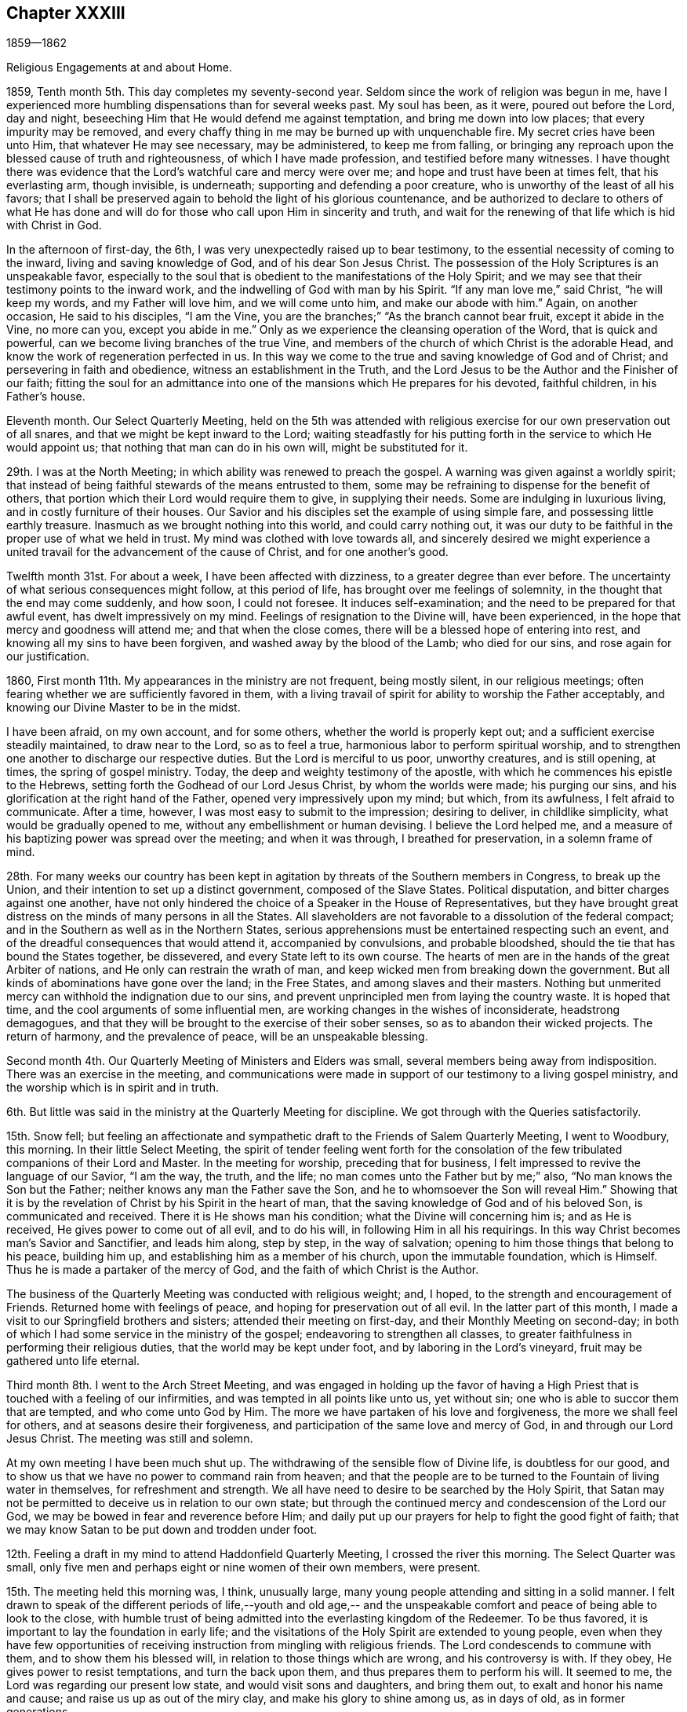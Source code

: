 == Chapter XXXIII

1859--1862

Religious Engagements at and about Home.

1859, Tenth month 5th. This day completes my seventy-second year.
Seldom since the work of religion was begun in me,
have I experienced more humbling dispensations than for several weeks past.
My soul has been, as it were, poured out before the Lord, day and night,
beseeching Him that He would defend me against temptation,
and bring me down into low places; that every impurity may be removed,
and every chaffy thing in me may be burned up with unquenchable fire.
My secret cries have been unto Him, that whatever He may see necessary,
may be administered, to keep me from falling,
or bringing any reproach upon the blessed cause of truth and righteousness,
of which I have made profession, and testified before many witnesses.
I have thought there was evidence that the Lord`'s watchful care and mercy were over me;
and hope and trust have been at times felt, that his everlasting arm, though invisible,
is underneath; supporting and defending a poor creature,
who is unworthy of the least of all his favors;
that I shall be preserved again to behold the light of his glorious countenance,
and be authorized to declare to others of what He has done and
will do for those who call upon Him in sincerity and truth,
and wait for the renewing of that life which is hid with Christ in God.

In the afternoon of first-day, the 6th,
I was very unexpectedly raised up to bear testimony,
to the essential necessity of coming to the inward, living and saving knowledge of God,
and of his dear Son Jesus Christ.
The possession of the Holy Scriptures is an unspeakable favor,
especially to the soul that is obedient to the manifestations of the Holy Spirit;
and we may see that their testimony points to the inward work,
and the indwelling of God with man by his Spirit.
"`If any man love me,`" said Christ, "`he will keep my words,
and my Father will love him, and we will come unto him, and make our abode with him.`"
Again, on another occasion, He said to his disciples, "`I am the Vine,
you are the branches;`" "`As the branch cannot bear fruit, except it abide in the Vine,
no more can you, except you abide in me.`"
Only as we experience the cleansing operation of the Word, that is quick and powerful,
can we become living branches of the true Vine,
and members of the church of which Christ is the adorable Head,
and know the work of regeneration perfected in us.
In this way we come to the true and saving knowledge of God and of Christ;
and persevering in faith and obedience, witness an establishment in the Truth,
and the Lord Jesus to be the Author and the Finisher of our faith;
fitting the soul for an admittance into one of
the mansions which He prepares for his devoted,
faithful children, in his Father`'s house.

Eleventh month.
Our Select Quarterly Meeting,
held on the 5th was attended with religious exercise
for our own preservation out of all snares,
and that we might be kept inward to the Lord;
waiting steadfastly for his putting forth in the service to which He would appoint us;
that nothing that man can do in his own will, might be substituted for it.

29th. I was at the North Meeting; in which ability was renewed to preach the gospel.
A warning was given against a worldly spirit;
that instead of being faithful stewards of the means entrusted to them,
some may be refraining to dispense for the benefit of others,
that portion which their Lord would require them to give, in supplying their needs.
Some are indulging in luxurious living, and in costly furniture of their houses.
Our Savior and his disciples set the example of using simple fare,
and possessing little earthly treasure.
Inasmuch as we brought nothing into this world, and could carry nothing out,
it was our duty to be faithful in the proper use of what we held in trust.
My mind was clothed with love towards all,
and sincerely desired we might experience a united
travail for the advancement of the cause of Christ,
and for one another`'s good.

Twelfth month 31st. For about a week, I have been affected with dizziness,
to a greater degree than ever before.
The uncertainty of what serious consequences might follow, at this period of life,
has brought over me feelings of solemnity, in the thought that the end may come suddenly,
and how soon, I could not foresee.
It induces self-examination; and the need to be prepared for that awful event,
has dwelt impressively on my mind.
Feelings of resignation to the Divine will, have been experienced,
in the hope that mercy and goodness will attend me; and that when the close comes,
there will be a blessed hope of entering into rest,
and knowing all my sins to have been forgiven, and washed away by the blood of the Lamb;
who died for our sins, and rose again for our justification.

1860, First month 11th. My appearances in the ministry are not frequent,
being mostly silent, in our religious meetings;
often fearing whether we are sufficiently favored in them,
with a living travail of spirit for ability to worship the Father acceptably,
and knowing our Divine Master to be in the midst.

I have been afraid, on my own account, and for some others,
whether the world is properly kept out; and a sufficient exercise steadily maintained,
to draw near to the Lord, so as to feel a true,
harmonious labor to perform spiritual worship,
and to strengthen one another to discharge our respective duties.
But the Lord is merciful to us poor, unworthy creatures, and is still opening, at times,
the spring of gospel ministry.
Today, the deep and weighty testimony of the apostle,
with which he commences his epistle to the Hebrews,
setting forth the Godhead of our Lord Jesus Christ, by whom the worlds were made;
his purging our sins, and his glorification at the right hand of the Father,
opened very impressively upon my mind; but which, from its awfulness,
I felt afraid to communicate.
After a time, however, I was most easy to submit to the impression; desiring to deliver,
in childlike simplicity, what would be gradually opened to me,
without any embellishment or human devising.
I believe the Lord helped me,
and a measure of his baptizing power was spread over the meeting;
and when it was through, I breathed for preservation, in a solemn frame of mind.

28th. For many weeks our country has been kept in agitation by
threats of the Southern members in Congress,
to break up the Union, and their intention to set up a distinct government,
composed of the Slave States.
Political disputation, and bitter charges against one another,
have not only hindered the choice of a Speaker in the House of Representatives,
but they have brought great distress on the minds of many persons in all the States.
All slaveholders are not favorable to a dissolution of the federal compact;
and in the Southern as well as in the Northern States,
serious apprehensions must be entertained respecting such an event,
and of the dreadful consequences that would attend it, accompanied by convulsions,
and probable bloodshed, should the tie that has bound the States together, be dissevered,
and every State left to its own course.
The hearts of men are in the hands of the great Arbiter of nations,
and He only can restrain the wrath of man,
and keep wicked men from breaking down the government.
But all kinds of abominations have gone over the land; in the Free States,
and among slaves and their masters.
Nothing but unmerited mercy can withhold the indignation due to our sins,
and prevent unprincipled men from laying the country waste.
It is hoped that time, and the cool arguments of some influential men,
are working changes in the wishes of inconsiderate, headstrong demagogues,
and that they will be brought to the exercise of their sober senses,
so as to abandon their wicked projects.
The return of harmony, and the prevalence of peace, will be an unspeakable blessing.

Second month 4th. Our Quarterly Meeting of Ministers and Elders was small,
several members being away from indisposition.
There was an exercise in the meeting,
and communications were made in support of our testimony to a living gospel ministry,
and the worship which is in spirit and in truth.

6th. But little was said in the ministry at the Quarterly Meeting for discipline.
We got through with the Queries satisfactorily.

15th. Snow fell;
but feeling an affectionate and sympathetic
draft to the Friends of Salem Quarterly Meeting,
I went to Woodbury, this morning.
In their little Select Meeting,
the spirit of tender feeling went forth for the consolation of
the few tribulated companions of their Lord and Master.
In the meeting for worship, preceding that for business,
I felt impressed to revive the language of our Savior, "`I am the way, the truth,
and the life; no man comes unto the Father but by me;`" also,
"`No man knows the Son but the Father; neither knows any man the Father save the Son,
and he to whomsoever the Son will reveal Him.`"
Showing that it is by the revelation of Christ by his Spirit in the heart of man,
that the saving knowledge of God and of his beloved Son, is communicated and received.
There it is He shows man his condition; what the Divine will concerning him is;
and as He is received, He gives power to come out of all evil, and to do his will,
in following Him in all his requirings.
In this way Christ becomes man`'s Savior and Sanctifier, and leads him along,
step by step, in the way of salvation;
opening to him those things that belong to his peace, building him up,
and establishing him as a member of his church, upon the immutable foundation,
which is Himself.
Thus he is made a partaker of the mercy of God,
and the faith of which Christ is the Author.

The business of the Quarterly Meeting was conducted with religious weight; and, I hoped,
to the strength and encouragement of Friends.
Returned home with feelings of peace, and hoping for preservation out of all evil.
In the latter part of this month, I made a visit to our Springfield brothers and sisters;
attended their meeting on first-day, and their Monthly Meeting on second-day;
in both of which I had some service in the ministry of the gospel;
endeavoring to strengthen all classes,
to greater faithfulness in performing their religious duties,
that the world may be kept under foot, and by laboring in the Lord`'s vineyard,
fruit may be gathered unto life eternal.

Third month 8th. I went to the Arch Street Meeting,
and was engaged in holding up the favor of having a High
Priest that is touched with a feeling of our infirmities,
and was tempted in all points like unto us, yet without sin;
one who is able to succor them that are tempted, and who come unto God by Him.
The more we have partaken of his love and forgiveness, the more we shall feel for others,
and at seasons desire their forgiveness,
and participation of the same love and mercy of God,
in and through our Lord Jesus Christ.
The meeting was still and solemn.

At my own meeting I have been much shut up.
The withdrawing of the sensible flow of Divine life, is doubtless for our good,
and to show us that we have no power to command rain from heaven;
and that the people are to be turned to the Fountain of living water in themselves,
for refreshment and strength.
We all have need to desire to be searched by the Holy Spirit,
that Satan may not be permitted to deceive us in relation to our own state;
but through the continued mercy and condescension of the Lord our God,
we may be bowed in fear and reverence before Him;
and daily put up our prayers for help to fight the good fight of faith;
that we may know Satan to be put down and trodden under foot.

12th. Feeling a draft in my mind to attend Haddonfield Quarterly Meeting,
I crossed the river this morning.
The Select Quarter was small,
only five men and perhaps eight or nine women of their own members, were present.

15th. The meeting held this morning was, I think, unusually large,
many young people attending and sitting in a solid manner.
I felt drawn to speak of the different periods of life,--youth and old age,--
and the unspeakable comfort and peace of being able to look to the close,
with humble trust of being admitted into the everlasting kingdom of the Redeemer.
To be thus favored, it is important to lay the foundation in early life;
and the visitations of the Holy Spirit are extended to young people,
even when they have few opportunities of receiving
instruction from mingling with religious friends.
The Lord condescends to commune with them, and to show them his blessed will,
in relation to those things which are wrong, and his controversy is with.
If they obey, He gives power to resist temptations, and turn the back upon them,
and thus prepares them to perform his will.
It seemed to me, the Lord was regarding our present low state,
and would visit sons and daughters, and bring them out,
to exalt and honor his name and cause; and raise us up as out of the miry clay,
and make his glory to shine among us, as in days of old, as in former generations.

16th. Was held our Meeting for Sufferings;
which united with a concise declaration of the rise and faith of our Society,
designed for insertion in the American Encyclopedia, printing in New York.
Also, a minute, setting forth our disunity with all wars, fightings and bloodshed;
the use of violent means to obtain the freedom of the slaves,
or for putting down or setting up governments;
and also with certain letters and paragraphs, inserted in some newspapers,
which are opposed to our principles on these points,
and which essays were written in the style of Friends; all which we deny.
The minute was directed to be printed and circulated.

Fourth month 8th. The anticipation of our approaching Yearly Meeting, has been, at times,
attended with feelings of much concern.
There has been a great stripping of members of enlarged experience,
and understanding in the management of the affairs of the church,
under the direction of the great Head.
There is a spirit seeking to lay waste Friends,
who cannot unite with new principles and practices, or a dividing,
scattering disposition.
Yet I believe the Lord has not forgotten to be gracious, but as we are brought low,
and keep sensible that we can do nothing without Him, He helps us,
and gives a little renewal of our faith.

This morning, in our meeting, the Master was pleased, by his quickening power,
to renew my faith,
and to raise me up to set forth the doctrine of his immediate guidance, protection,
and regenerating work by his Holy Spirit; both to reprove the world of sin,
of righteousness and judgment; and as it is submitted to, its leading into all truths,
its taking of his mysteries and showing them to his obedient children,
and bringing all things to remembrance, whatsoever He has said unto us.
Our Savior said, "`If you being evil, know how to give good gifts to your children,
how much more shall your Heavenly Father give the Holy Spirit to them that ask Him.`"
I felt particularly for our dear young Friends,
desiring that the things of the world may not be permitted to
separate them from the love of God in Christ Jesus;
but that they may steadily take up the cross, deny themselves,
and follow Christ in the way He would lead them.
The renewed evidence that the Lord`'s mercy and goodness are not withdrawn,
comforted and cheered my mind, and lifted up my head, in holy hope and trust,
that He would continue to help in every time of need.

13th. Our Meeting for Sufferings, held today, was unusually small.
I thought there was a feeling of unity among us, in finishing our business,
preparatory to the Yearly Meeting near at hand.

14th. The Yearly Meeting of Ministers and Elders was also small;
yet we were favored with holy help;
under which I was enabled to set forth the
qualification and authority of a minister of Christ.
Unsound doctrine could not be gospel ministry, nor could sentiments, sound in themselves,
but declared without Divine authority, have a baptizing effect upon the audience,
and be received as the preaching of the gospel of Christ.
While it is needful to guard against creaturely activity,
it is also necessary to be aware of the suggestions of Satan, who would induce the timid,
cautious ones, to hold back from their duty; and thereby lose their strength,
and the meeting be deprived of what the Head of
the church designed for its comfort and help.

16th. The Yearly Meeting convened, which was large, and over the minds of Friends,
the wing of Ancient Kindness was spread.
There was an ingathering to Christ, and solemnity and weight were felt.
The representatives were called; the minutes of their appointment,
and one of the reports were read.

In the afternoon,
the minutes of the Meeting for Sufferings were brought before the meeting,
and much united with.
On the 17th, the meeting entered upon the consideration of the Queries and Answers;
during which, many Friends were led into a lively exercise,
on account of the subordinate meetings and their members;
and ability was given to administer counsel and warning upon many points,
and to encourage Friends to greater dedication to the cause of Truth,
and the discharge of their religious duties.
It was a favored season; so that many thought they had not attended such a sitting;
and others, that it resembled some of former days.
It was cause of thankfulness, that the Master condescended to our low estate,
and showed that He had not forsaken us.
19th of the month the meeting closed.

Fifth month 3rd. I went to the Arch Street Meeting, and sat a good while in poverty.
The danger of being deceived in our estimate of our own condition,
and by the flatteries and good opinions of others, so as to settle down in ease,
and unconcernedness,
under the belief that our spiritual state is better than it is in the sight of the Lord,
was brought before me.
As time was steadily passing away,
and carrying all of as nearer to the end of our pilgrimage, and the eternal world,
it was of the greatest moment we should seriously lay it to heart; and, above all things,
be desirous that the Lord would give us a true sight of ourselves,
and bring us under a fervent concern to have our garments washed,
and the heart cleansed by the baptism of the Holy Ghost and fire;
that it may be prepared for the Lord of life and glory to take possession of.
"`If I wash you not,`" said Christ to Peter, "`you have no part in me.`"
"`He that believes and is baptized, shall he saved.`"
I felt strong desires that every one might be brought to submit to this baptism,
and experience a right sense of his state;
and that the Lord would accomplish his work of sanctification in every one.
I hoped that the awakening power of the Holy Spirit attended,
and raised desires after righteousness; and that when the end comes,
we may be found clothed with the pure, white linen, so as to join the just,
who surround the holy throne.

5th. Our Quarterly Meeting of Ministers and Elders was held.
Through mercy, we were a little helped,
and departed under a sense of the Lord`'s goodness to us,
unworthy as we are of the least of all his favors.

Seventh month 18th. I felt lonely in the midst of company;
which tended to turn my thoughts inward to feel after the Lord,
who in his merciful condescension, gave me a quickening sense of his presence;
which tendered and filled my heart with gratitude to Him for his unmerited,
merciful regard.
How little and low, and as nothing, do we feel when He condescends to appear.
This is the knowledge of God, and of Jesus Christ, through his blessed Spirit,
that is life eternal to the soul, and far beyond all opinions that man forms,
without the immediate manifestation of his Spirit.

22nd. Our meeting at Orange Street is greatly reduced.
After sitting a long time;
the constraining power of Christ led me to break the silence on behalf of those who
at times are brought to long for a knowledge of the right way of the Lord,
and to obtain reconciliation with Him, and a sense of his Divine approbation.
It is He who begets these hungerings after righteousness; and He alone can satisfy them;
and as He is obeyed in all his requirings, He will meet the penitent, humbled soul,
with the reward of sweet peace.

23rd. Our little Select Preparative Meeting was held this morning,
with evidences of fellowship, and desire for the right support of the cause of Christ.

Eighth month 20th. For weeks past the enemy seems to have been let loose upon me;
and at times I greatly desired his presentations might be removed from me.
This dispensation gave me a renewed sense of my own nothingness,
and of the great need of steady watchfulness and prayer to the Lord,
for his merciful regard and preservation.
The case of the Apostle Paul, to whom was given a thorn in the flesh,
a messenger of Satan sent to buffet him, lest he should be exalted above measure,
was lately brought into remembrance; and that he had besought the Lord thrice,
that it might depart from him; but the Lord said unto him,
"`My grace is sufficient for you,
my strength is made perfect in weakness;`" which gave me the
hope the present trial had been permitted for my humiliation.

31st. My wife and daughter, who went to Cresson, on the Alleghany Mountain,
about two weeks ago, returned this afternoon.
Their safe arrival, and the improvement of my wife`'s health,
afforded me much satisfaction.
The change to the atmosphere on an elevated point of mountainous country,
seemed to effect a decided alteration in my wife`'s feelings;
which was cause of thankfulness to our Heavenly Father;
both for her release from very distressing sensations,
and for our comfort in the prospect of her health being restored,
so as to enable her to pursue her duties, and contribute to the happiness of her family.
May it please the compassionate Shepherd of his flock,
to continue his blessing to rest upon us, and keep us on every hand.

Ninth month 2nd. Our first-day morning meeting was a favored opportunity;
my wife being engaged in testimony to the continued merciful
visitations of the Lord to the souls He has made,
even to the rebellious.
I was drawn to kneel in vocal supplication to the Father of mercies;
to regard with compassion our low estate, who have no power to keep ourselves;
and when the enemy comes like a flood to destroy the souls which God has made,
He would in renewed mercy lift up his Holy Spirit as a standard against him;
warn us of his temptations, and enable us to resist them;
that we may glorify Him who alone is forever worthy.
These acts are very humiliating to me, and are entered upon with fear and reverence.

Eleventh month 12th. Rode to Concord,
and sat with the Ministers and Elders in their Quarterly Meeting.
Next day the Quarterly Meeting for worship and discipline, was a solid, favored time;
in which the gospel stream flowed impressively upon many hearts.
My sister, H. Rhoads, closed in solemn supplication.
I believe it was a season of the renewal of strength and refreshment
to the livingly exercised and rightly gathered members.
On the 14th, we went to our friend Charles Downing`'s, and lodged,
in order to be at Cain Quarter.

15th. In the select meeting, after the Queries and Answers were gone through,
I felt engaged to speak on the efficacy of faith;
that it was not only the substance of things hoped for,
and the evidence of things not seen, but by it, the Lord`'s children in all ages,
obtained the victory over their enemies within and without; and as we keep this faith,
looking to the Lord alone for preservation and deliverance,
under the many afflictions that may attend us, He will arise and carry us safely through.
Above all, said the apostle, taking the shield of faith.
We have had many extraordinarily gifted men and women among us, and perhaps,
have been confiding improperly in them;
but they have been removed from the church militant,
and our dependance must be turned to, and placed upon the Lord alone.
In his time He can again give gifts to sons and daughters,
and qualify them for his service;
and beautify the house of his glory where his honor dwells.

The Quarterly Meeting convened next day.
I was silent in both meetings.
It was distressing to see so many young people leaving the house,
as the partitions were closing; and some of the members not returning for some time;
even after a messenger had been sent to desire them to come in.
It is discouraging that so little effect seemed to follow the
affectionate labor bestowed upon them by exercised servants,
and ministers of the gospel of Christ.

18th. The different reports of the men sent by Moses to search the land of Canaan,
are descriptive of the different voices there are in Christendom,
on the subject of religion; producing their respective effects upon the people.
Those who made false reports were not permitted to enter the promised land;
by whom the people were discouraged, and though entreated by Caleb and Joshua,
would not go up and take possession of it; but, refusing to obey the will of the Lord,
they were turned into the wilderness, as many now are, in a spiritual sense.
When they found what awaited them for their disobedience,
they determined to go up in their own wills;
but having taken the government into their own hands, many were slain by their enemies,
who met and destroyed them; and the rest were turned back,
to perish in their wilderness abode.
So it seems to me, that such as disregard the voice of the Holy Spirit in their hearts,
and refuse to obey the Lord`'s will, are left in a bewildered condition,
and fail to find the state of rest and peace which
those do who go forward at the Lord`'s bidding.
They are left in a way to be destroyed, if they continue unwilling to receive the Savior,
when He shall again visit their souls with the offers of his mercy and saving light.

Twelfth month 2nd. This has been a day of deep proving, and fears.
In the afternoon meeting, a warning was held forth to those who are at ease;
neglecting their day`'s work, and the calls of Divine grace in the heart.
Our Savior said, "`That many shall come from the east and the west,
and shall sit down with Abraham, Isaac and Jacob, in the kingdom of heaven;
but the children of the kingdom shall be cast out into outer darkness;`"
those who have had many invitations of the Grace of God,
but after having these favors, have put off a compliance with the Divine call,
to a period at which they may think it will suit their convenience;
while they know not at what hour the Son of Man may come to call them to judgment.
Some comfort was handed to the suffering seed, who are bearing heavy burdens;
who are let down into low places; and under a sense of their nothingness,
and the dangers that surround them,
are crying to the Lord for protection against the assaults of the evil one.

17th. After a visit to West-town; I returned with some cold, and have since been unwell;
affected with dizziness, and some oppression.
It seemed like the gradual breaking down of the tabernacle; in which my sight,
and hearing, and nervous system, are giving way;
and my thoughts were directed towards the end of my pilgrimage.
I was brought to a very low estimate of myself;
craving that the Lord`'s mercy might be extended to me, a poor unworthy creature;
and that my sins, even the sins of my youth, might be forgiven,
and washed away by my dear and holy Redeemer; I having nothing of my own to rely upon.
My feelings were peaceful, in the midst of poverty and great unworthiness.

1861,
First month 16th. This morning we have received the affecting
intelligence of the decease of our beloved and honorable brother,
Joseph Rhoads, after about thirty-six hours sickness.
He was a man of remarkable uprightness in his dealings;
showing much consideration for the necessities of those employed by him.
He was possessed of good understanding, and fond of useful reading;
and was strictly careful in his conversation to
avoid saying anything to the prejudice of others;
so that he was more noted for his silence in company, and in meetings for discipline,
than for much speaking.
As an elder,
though his diffidence withheld him from much activity in that important station,
yet he gave evidence that he was sound in principle,
and steadfast in supporting the testimonies and discipline of our religious Society.
He accompanied me in several religious visits, and always maintained much equanimity,
and a solid exemplary deportment, wherever we went;
expressing his comfort when meetings were got through,
under feelings of the authority and help of the Head of the church.

Second month 2nd. Our Quarterly Meeting of Ministers and Elders, was very small;
nine or ten of the members being absent; and though I believe Divine help was with us,
the feeling of the state of the meeting was trying.

4th. The meetings for worship and for discipline, were pretty satisfactory;
some of the ministry being lively.

7th. I attended Abington Quarterly Meeting; which was smaller than I expected,
considering how many citizens have removed to Germantown.
I was brought into near sympathy with some in the meeting,
who are baptized into low places,
and partake of much discouragement on account of the degeneracy in the present day.
I hope the Lord extended a hand of help;
and the meeting was ended with prayer for the
Lord`'s continued mercy and preserving power.
Some exercise prevailed in the second meeting for the support of our testimonies.
I came away with the hope that I had been in my place.

15th. On the 13th and 14th, I attended Salem Quarterly Meeting, held at Woodbury.
There were present at the Select Meeting, three men and four women Friends;
some being kept away by indisposition.
The number of aged, experienced Friends in the stations of minister and elder,
and those truly prepared for those stations,
has become much reduced in our Yearly Meeting; yet among the young people,
we may hope the preparing hand is at work,
to fit them for service in the militant church.
Friends who are rightly exercised for the cause of Truth, are often brought low;
and put up their secret petitions to the Lord of the harvest,
that He would send forth laborers into his harvest field.
I thought the Master of assemblies helped us, and enabled us to minister to the people.
I returned home in the afternoon, with peaceful feelings.

Third month 14th. Attended Haddonfield Quarterly Meeting; in the first part of which,
my wife was engaged in humble supplication to the Lord,
for the extendings of his Divine help for the burden bearers;
and for the gathering of the children.
In the meeting for business,
I thought it right to revive the injunction of our blessed Lord; "`What I say unto you,
I say unto all.
Watch.`"
"`Watch and pray, lest you enter into temptation.`"

It is not beginning well, and running well for a time; but those who held out to the end,
that shall be saved.
He also said to one of the churches, "`Because you have kept the word of my patience,
I also will keep you from the hour of temptation, which shall come upon all the world;
to try them that dwell upon the earth.`"
Satan hates this religious Society, and is trying to lay it waste;
but He that sits in the heavens shall laugh;
the Lord shall have them in derision who join in this work.
I encouraged Friends to keep inward, in their tents, with their eye to the Lord.
I believed his hand was stretched out to sons and daughters;
whom He was bringing under exercise, to prepare them for his services;
and reminded them of the importance of keeping near to one another,
and to submit to the work of Divine Grace in the heart;
that so they might be washed and sanctified, and justified,
in the name of the Lord Jesus, and by the spirit of our God.
This would unite us together in the bond of peace.

Fifth month 28th. I went to the Northern District,
where I was exercised on the importance of learning and
practicing patience and resignation to the Divine Will.
That as we quietly bore the afflictions and sufferings that come upon us,
the Lord would sanctify them to us, and finally turn Satan backward;
releasing us from his buffetings and temptations;
and causing his own peace and love to flow into our hearts.
This would keep out all enmity towards others.
And as we were drawing nearer every day to the judgment seat of Christ,
we should strive to have our hearts sweetened by his love;
and herein the unity of the Spirit would increase among us.
We shall never become the Society we were in the beginning,
unless all ill-will is cast out, and we show forth the fruits of the Spirit of the Lamb,
as Friends did then, under contumely, reproach and persecution,
which had a powerful effect to convince others of the truth of their principles;
and draw many to join them.

Sixth month 4th. The weather, almost through the whole Spring, had been very changeable;
about double the usual depth of rain having fallen.
A cloudy, dull atmosphere has been depressing;
and with the mournful state of the country,
makes everything around us give the feeling of sadness.
War with the Southern States has greatly injured trade and commerce;
involving the Government in a great debt;
and bringing lack and distress upon many people.
Engagements between several small bodies of troops,
have been attended with destruction of human life, which administers increased sorrow.
Men shooting or cutting one another down, simply to gain the ascendancy,
and to drive the survivors from their position,
is like the thoughtless cruelty of the beasts;
and shows a total absence of all respect for the value of an immortal soul,
the design of the Great Creator in giving existence to it,
and the inconceivable awfulness of being ushered into his dread presence,
either to join the saints in light,
or to be condemned to everlasting separation from the joys of his salvation.
Civil war has never before been known in this country; how far it may spread,
and in what destruction it may involve the inhabitants, we cannot foresee;
but at the present time there are few indications that
it will be speedily brought to a close.
Our hope and trust can be rightly placed in the Lord alone.
He only can restrain the wrath of wicked men, defeat their evil designs,
and deliver out of their hands his children, who have none in heaven to look to but Him;
and dare not resort to the arm of flesh to defend themselves.
Friends in this part of the country have been free from any apprehensions of danger,
so far; and I think, maintain a state of quietness and watchfulness,
so as not to baulk their testimony to the government of the Prince of Peace.

10th. We are sometimes in danger of overvaluing ourselves and our attainments,
and of being over-estimated by our kindhearted friends;
all of which have their dangerous effects, if not prevented by the daily watch,
in the fear of the Lord.
This morning, I was particularly abased, under a review of some of the sins of my youth,
and the feeling that what I had done in the persuasion of religious duty,
when the candle of the Lord shone about me,
and opened the way to perform what He required of me, was of but little avail.
I felt very much bereft of evidence of Divine regard,
so that it was difficult to believe I was an object of
the Lord`'s continued mercy and approbation.
But as I have often recommended the essential necessity
of experiencing the baptisms of the Holy Ghost and fire,
in order to consume thoroughly every impurity,
I desired to abide under the present humiliating feelings,
and secretly breathed that the Lord would not forsake me;
but would cut short the thread of my life,
rather than permit Satan to bring reproach by me, upon the blessed truth,
as professed by our Society.

It has been a day of close besetment, but this evening secret hope has been felt,
that the everlasting arm is still round about, and will sustain and defend me,
a poor unworthy one, against the assaults of the enemy; and in unmerited mercy,
wash away and pardon my many deviations and shortcomings,
through the spirit of judgment and burning, and by the precious blood of the Lamb.
We are nothing, Christ is all; and without his immediate help,
we can do nothing that is good.

13th. Feeling my mind drawn to the Arch Street Meeting, I went,
and through the condescending goodness of the blessed Shepherd, of the sheep,
I was enabled to hold forth the language of
encouragement to those who love the Lord Jesus;
of whom I believed there were many preserved.
The testimony of the apostle was revived; that "`Tribulation works patience,
and patience experience, and experience, hope; and hope makes not ashamed,
because the love of God is shed abroad in our hearts, by the Holy Ghost,
which is given unto us.`"
Whatever may be our tribulations, as this love abides in us,
we shall not only love God above everything else, but be brought to love all men;
so as to desire their salvation.
This path, as we keep the faith and patience of the saints, is a glorious path,
and will shine more and more unto the perfect day;
in which we shall be made victorious over all the temptations of Satan;
and be kept to the end, through the intercession of Christ,
who bore the cross for our sakes, and is set down at the right hand of the Father,
making intercession for us poor unworthy creatures.

Seventh month 3rd. My brother Joseph took me to Chester Meeting.
We found a larger company convened than I had expected.
My heart was replenished with love, drawing me to visit them;
and the language of the Master, and of his disciple was brought before me,
"`By this shall all men know that you are my disciples,
if you have love one to another;`" "`Little children love one
another;`" "`We know that we have passed from death unto life,
because we love the brethren.`"
The essential importance of having our hearts filled with love to our Heavenly Father,
and showing its fruits by keeping his commandments, were opened to the company;
with sincere desires that love might increase more and more, and unite them together.
The qualification for usefulness in the church, and the happiness of individuals,
meetings and neighborhoods, greatly depend upon it.
Prayer was offered to the Father of mercies,
to watch over and defend us against the temptations of Satan;
and enable us to walk in holy fear,
and to be instrumental in spreading the kingdom of the Messiah; by living up to,
and supporting the principles and testimonies of the gospel.

Attended our Select Preparative Meeting on the 22nd, and our Monthly Meeting on the 24th;
in which the usual business of replying to the Queries, was harmoniously attended to.
I also attended the North Monthly Meeting, and that held at Arch Street;
in which a fresh ability was furnished to preach the gospel,
and to labor for the support of our christian testimonies.

Eighth month 11th. At the first-day meeting at Springfield;
which was pretty well attended.
The doctrine of regeneration,
and knowing the Divine influence of the Holy Spirit in the heart, was preached,
to those present.
It was shown that as we live and walk in it,
the heavenly nature of the Spirit of Christ will subdue our passions and propensities;
and enable us to love our enemies,
to pray for them that despitefully use and persecute us;
that so we may be the children of our Father which is in heaven;
who makes his sun to shine on the evil and on the good,
and sends rain on the just and on the unjust.
True christians cannot draw the sword against any, but would seek the good of all,
and to be instruments for spreading the kingdom of Christ in the earth.

12th. With our brother and sister, J. and G. E., my wife and I, left home for Concord,
to attend the Quarterly Meeting; where we stopped at our dear friend`'s N. Sharpless;
and then attended the Meeting of Ministers and Elders.

13th. The forepart of the Quarterly Meeting was silent, except two short communications.
Feelings of distress prevailed over many;
the spring of Divine life being closed by some cause.
The usual business was transacted, and towards the close,
I felt constrained to advert to our testimony to the peaceable reign of the Messiah;
and to show the essential importance of maintaining love and unity amongst ourselves,
if we desire to bear this testimony faithfully, before the world.
Even under a former dispensation, it was said,
"`Behold how good and how pleasant it is for brethren to dwell together in unity.
It is like the precious ointment upon the head, that ran down upon the beard,
even Aaron`'s beard, that went down to the skirts of his garments.
As the dew of Hermon, and as the dew that descended upon the mountains of Zion;
for there the Lord commanded the blessing, even life forevermore.`"
We have need of individual examination, and watchfulness,
to guard us against giving way to any spirit or practice,
that would lay waste the Society or hurt its members.

22nd. Being prevented from attending my own, I went to the Arch Street Meeting;
which was very small, the weather being wet;
but the comforting influence of Divine Good was spread over us.
"`Why are you cast down, oh, my soul; and why are you disquieted within me!
Hope you in God, for I shall yet praise Him,
who is the health of my countenance and my God.`"
These expressions of the Psalmist were brought before me,
as applicable to the low state of some present; and in simplicity and godly sincerity,
I revived them,
and was led to encourage all to keep the faith which had been given to them;
and the Lord who knows our impotency, will keep us by his invisible power,
and defend us against all the devices of the enemy.
"`As the mountains are round about Jerusalem, so the Lord is round about his people,
from henceforth even forever.`"
A feeling of humble,
childlike tenderness seemed to be spread over us at the close of the meeting,
which had a uniting effect, and was a sweet reward.

Ninth month 9th. This morning, I went to my friends S. and B. Nicholson, at Haddonfield,
and attended their Monthly Meeting.
The necessity of bearing patiently the light afflictions, which are but for a moment,
that we may be humbled, emptied of all self-confidence,
and brought to see that we are nothing, whatever may have been our gifts,
and past experience, was revived in my mind;
and believing that there were those among us, who were enduring suffering,
and watching unto prayer for their own preservation,
and for the spreading of the Redeemer`'s kingdom,
I was induced to address them in the sympathy and fellowship of the gospel;
reminding them, that it had been the lot of the Lord`'s children in all generations.
The "`fathers were under the cloud, and all passed through the sea,
and were all baptized unto Moses in the cloud, and in the sea;
and did all eat the same spiritual meat, and did all drink the same spiritual drink;
for they drank of that Rock that followed them; and that Rock was Christ.`"
As we are baptized by one Spirit into one body, and made to drink into one Spirit,
we experience the love and fellowship of the gospel,
to circulate as from vessel to vessel.
Poverty and emptiness had been my feelings in coming to the meeting,
and in sitting there; but I hoped there was something of the springing up of Divine life,
and that we were a little cheered together.

Eleventh month.
In contemplating the trials and overturnings to which our religious
Society has been subjected for many years in this country,
I was made to believe a few days since, that the gracious Shepherd was still near to us,
and that the time was not very far off, when He would go through his flock,
and renew the visitations of his love to the younger members.
That He would bestow gifts upon them, to be occupied in his church;
and prepare and send forth servants to proclaim and spread the doctrines of the gospel,
and his blessed cause, from sea to sea; and from the rivers to the ends of the earth.
Hereby the beauty, and strength, and influence of our Society, in this Yearly Meeting,
and in this city, will be restored;
and a body of solid and deeply experienced men and women, it appeared to me,
would be again raised up as standard bearers, and watchmen upon the walls of Zion.
May the Lord hasten it in his time and way;
and enable us to continue to bear patiently the sufferings that remain for us to endure;
for our own sakes, and for one another, whatever they may be.

4th. The Quarterly Meeting for Discipline, was a season of favor.
The spring of gospel ministry was afresh opened; in which several were made partakers;
and the open service was closed with prayer, that He,
who in mercy had visited us in early days, and been with us all our life, unto this day,
would continue to watch over us, warn us of surrounding dangers,
and deliver us from them; and that He would visit the young people,
and raise up instruments in his blessed cause;
to join in spreading the kingdom of his dear Son, our Lord Jesus Christ, from sea to sea,
and from the rivers to the ends of the earth.
Much weight and solemn quiet continued throughout both meetings;
and Friends spoke of it to one another as a time of comfort and encouragement.

Having received an invitation from our dear friend, Martha Wistar,
to accompany S. and B. Nicholson, in a visit to her, at her residence, near Salem,
N+++.+++ Jersey, on the 11th, my dear wife and I went to Haddonfield;
hoping that the ride and visit would be reviving and invigorating to my wife`'s health,
which had been in a precarious state for several years.

On the 12th, we rode down to Martha Wistar`'s; my wife conversed very cheerfully,
appearing to enjoy the ride, and remarking on the beauty of the country,
as we passed through it.

Next day, the 13th,
we all attended the Quarterly Meeting of Ministers and Elders held in Salem;
towards the close of which, after a Friend had spoken to one of the Queries,
my wife made some remarks in unison with what had been said; and then added;
that during the time we had been sitting together, she had dwelt much on the language,
"`Men ought always to pray and not to faint.`"
That while she had no unity with the spirit of activity
that was so much abroad in the present day,
which would lead to the repetition of mere words;
she believed the state of the church called for deep indwelling, and travail of spirit,
before the Lord; to this she encouraged all,
and said she believed there were some struggling ones there who were silently pleading,
as at the Master`'s feet, for preservation; begging for themselves and for the church.
The Lord regards such as these, and would regard them.
They wear their sackcloth underneath, and that is right;
and such were the salt of the earth.
And although discouragement might so abound, that some who were so exercised,
might conclude they were among the hindermost of the flock,
or might even doubt whether they were of the flock of Christ,
yet as they struggled to maintain the warfare, preservation would be experienced.
That it was in the night season, Jacob wrestled with the angel;
and it was declared of him, "`As a prince, have you power with God, and have prevailed.`"
She mentioned what a mercy it was, that we have a High Priest,
who is touched with a feeling of our infirmities; and she wished to encourage all,
to persevere in this deep, inward, fervent prayer.
She did believe,
that as such an exercise was maintained by those who mourned for the desolation of Zion,
judges would be raised up, as at the first, and counsellors as at the beginning:
adding "`It is my firm belief, and faith, that it will be so;
though I may not live to see it, yet it will be so.`"

We returned to Martha Wistar`'s, and dined; and towards evening went to S. D.`'s,
where we took tea, and passed the evening in cheerful conversation,
and then returned to our lodgings.
We retired at usual bed-time,
when my dear wife seemed as well as she had been for some time;
but a little after two o`'clock, she awoke with uncomfortable feelings,
and appeared unable to bear a recumbent position.
Various means were tried to renew the impeded circulation, but in vain;
and she quietly expired without any apparent pain or struggle,
in about an hour after she first showed difficulty of breathing.

To me, the breaking of a tie, that made us one flesh,
and in which we were affectionately united in the one Spirit,
and fellowship of the pure gospel of Christ, was a deeply affecting and unexpected event.
But though deeply afflicted, the Lord was merciful,
in sustaining my poor soul above the billows;
and enabling me to look to Him for support and preservation,
now my most faithful companion, and cheerful,
experienced counsellor and comforter was taken away,
in the ordering of his inscrutable wisdom.

No one who has not had such a valuable and closely united helpmeet,
through many spiritual trials, can be sensible of the loss I sustained,
and the depth of affliction into which I have
been plunged by the removal of my dear wife.
She was a mother in Israel;
a cherisher of the children in the early buddings of the fruits of the Spirit,
in their tender minds; and an encourager and strengthener of the weary traveler,
bearing burdens for Zion`'s sake,
and the support and spreading of the Redeemer`'s
cause of truth and righteousness in the earth,
in our own Society; and also as she came into their company,
among those of other religious denominations.

A messenger was sent to Philadelphia next morning,
to convey the sorrowful intelligence to my brothers, and by them to our beloved children;
to whom it was a great shock.
Several came down to us that evening,
and next morning we accompanied the remains in the steamboat, to the city;
where we met others at our house, clothed with sadness.
On landing at the wharf, I recollected that I went away, as it were, full,
and now returned empty, as to any feeling of earthly enjoyment.
As I rode down the street, loaded with deep affliction, a voice passed through my mind,
as if uttered by one of the heavenly company, "`She is among the glorified in light.`"
This was a most quickening salutation,
and while it gave evidence that the redeemed spirit of my precious, departed one,
was partaking of the joys of God`'s salvation,
with the countless multitude with palms in their hands,
of which she had often borne testimony in her gospel ministry;
it also showed that through the same unmerited mercy and condescension,
I was not overlooked or forgotten in my deep distress.

It raised thanksgiving and praise to the Lord my God,
who had been with me all my life-long; fed me and kept me unto this day;
in the hope that He would still condescend to be with me,
and keep my head above the billows,
and preserve me as in the hollow of his omnipotent Hand,
so that I may be enabled to fill up the measure of suffering and duty that He may allot;
know all my sins to be forgiven,
and my garments washed and made white in the blood of the Lamb,
and be accepted at last through Him, my gracious Redeemer.

The interment took place on second-day the 18th of the Eleventh month.
Great interest and love for her were manifested, in the very large company,
who convened at that time and viewed her placid, sweet countenance,
over which many tears were shed, in the remembrance of her christian spirit,
and fervent labors for the good of souls.
Before the company left the house, several Friends, well acquainted with her,
bore testimony to her religious standing and worth, as a servant of Christ;
who neither turned to the right hand nor to the left,
but faithfully discharged her duty to her Lord and Master, for the good of souls,
and the support and spreading of his blessed cause.

1862+++.+++ Many deep baptisms have I passed through, and feelings of great loneliness,
since the death of my beloved and valuable wife;
who was a great support and comfort to me,
in our united travail for the salvation of our own souls, and of our dear children,
as well as of others.
But though greatly stripped at times,
the Lord`'s mercy and compassion towards a poor creature, have not been withdrawn.
I have been enabled to put up breathings of spirit to Him for preservation to the end.

Our Yearly Meeting held in the Fourth month this year,
was often favored with solemnity and religious weight.
The first sitting was attended with feelings of strong desire
for the restoration of unity through the Yearly Meetings.
Friends were much tendered, particularly the young people;
and one or two expressed their hope of the return of true fellowship.
The presence of the Great Head of the church was remarkably felt over the meeting.

Fifth month.
Feeling my mind drawn into sympathy with Friends of Abington Quarter,
I attended that meeting, and in the love of the gospel,
was enabled to visit the tribulated members; who,
like their brethren and sisters elsewhere,
have to drink of the cup of suffering and fear, for the good cause`' sake.
I believe holy help was extended, and we were baptized by the one Spirit into one body,
and were enabled to thank our Holy Helper, and to take a little fresh courage.
